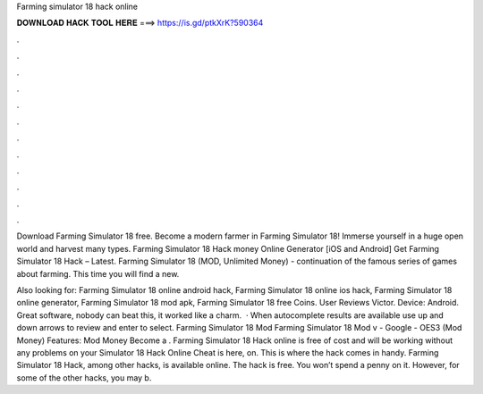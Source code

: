 Farming simulator 18 hack online



𝐃𝐎𝐖𝐍𝐋𝐎𝐀𝐃 𝐇𝐀𝐂𝐊 𝐓𝐎𝐎𝐋 𝐇𝐄𝐑𝐄 ===> https://is.gd/ptkXrK?590364



.



.



.



.



.



.



.



.



.



.



.



.

Download Farming Simulator 18  free. Become a modern farmer in Farming Simulator 18! Immerse yourself in a huge open world and harvest many types. Farming Simulator 18 Hack money Online Generator [iOS and Android]  Get Farming Simulator 18 Hack – Latest. Farming Simulator 18 (MOD, Unlimited Money) - continuation of the famous series of games about farming. This time you will find a new.

Also looking for: Farming Simulator 18 online android hack, Farming Simulator 18 online ios hack, Farming Simulator 18 online generator, Farming Simulator 18 mod apk, Farming Simulator 18 free Coins. User Reviews Victor. Device: Android. Great software, nobody can beat this, it worked like a charm.  · When autocomplete results are available use up and down arrows to review and enter to select. Farming Simulator 18 Mod Farming Simulator 18 Mod v - Google - OES3 (Mod Money) Features: Mod Money Become a . Farming Simulator 18 Hack online is free of cost and will be working without any problems on your  Simulator 18 Hack Online Cheat is here, on. This is where the hack comes in handy. Farming Simulator 18 Hack, among other hacks, is available online. The hack is free. You won’t spend a penny on it. However, for some of the other hacks, you may b.

